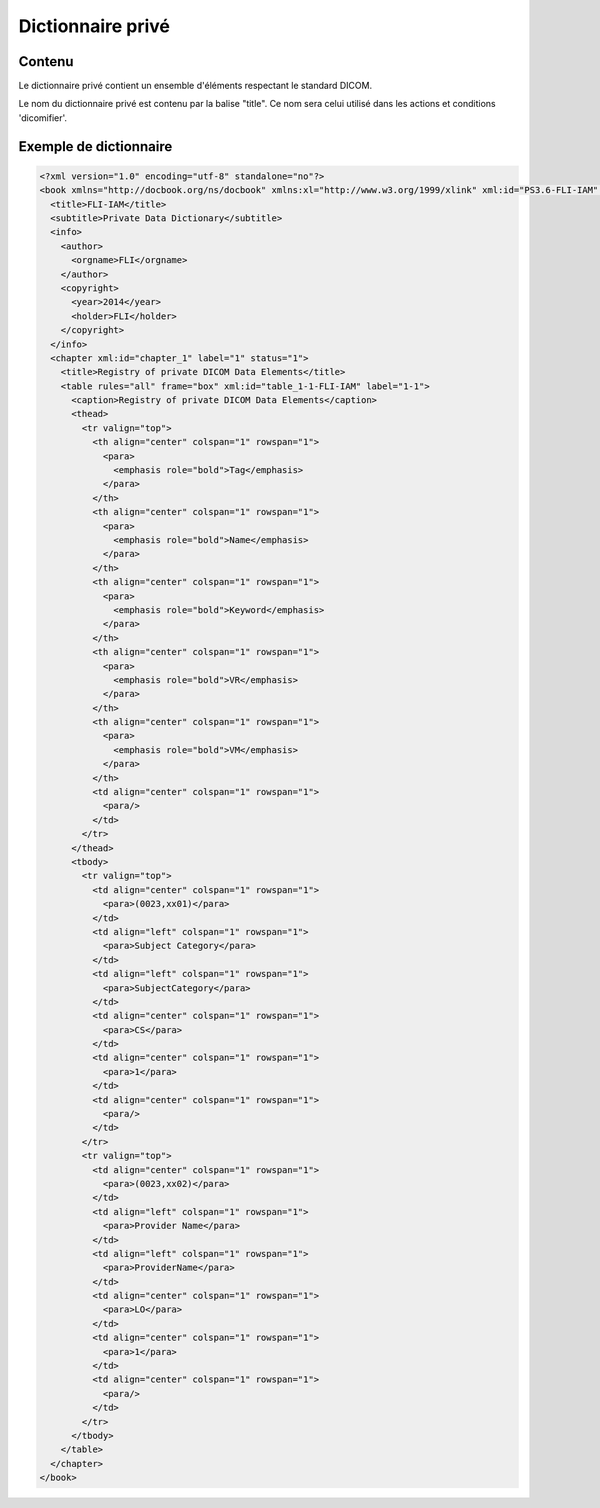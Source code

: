 Dictionnaire privé
==================

.. _Balise_PrivateDict:

Contenu
-------

Le dictionnaire privé contient un ensemble d'éléments respectant le standard DICOM.

Le nom du dictionnaire privé est contenu par la balise "title". Ce nom sera celui utilisé dans les actions et conditions 'dicomifier'.

Exemple de dictionnaire
-----------------------

.. code-block:: xml

    <?xml version="1.0" encoding="utf-8" standalone="no"?>
    <book xmlns="http://docbook.org/ns/docbook" xmlns:xl="http://www.w3.org/1999/xlink" xml:id="PS3.6-FLI-IAM" label="PS3.6-FLI-IAM" version="1.0">
      <title>FLI-IAM</title>
      <subtitle>Private Data Dictionary</subtitle>
      <info>
        <author>
          <orgname>FLI</orgname>
        </author>
        <copyright>
          <year>2014</year>
          <holder>FLI</holder>
        </copyright>
      </info>
      <chapter xml:id="chapter_1" label="1" status="1">
        <title>Registry of private DICOM Data Elements</title>
        <table rules="all" frame="box" xml:id="table_1-1-FLI-IAM" label="1-1">
          <caption>Registry of private DICOM Data Elements</caption>
          <thead>
            <tr valign="top">
              <th align="center" colspan="1" rowspan="1">
                <para>
                  <emphasis role="bold">Tag</emphasis>
                </para>
              </th>
              <th align="center" colspan="1" rowspan="1">
                <para>
                  <emphasis role="bold">Name</emphasis>
                </para>
              </th>
              <th align="center" colspan="1" rowspan="1">
                <para>
                  <emphasis role="bold">Keyword</emphasis>
                </para>
              </th>
              <th align="center" colspan="1" rowspan="1">
                <para>
                  <emphasis role="bold">VR</emphasis>
                </para>
              </th>
              <th align="center" colspan="1" rowspan="1">
                <para>
                  <emphasis role="bold">VM</emphasis>
                </para>
              </th>
              <td align="center" colspan="1" rowspan="1">
                <para/>
              </td>
            </tr>
          </thead>
          <tbody>
            <tr valign="top">
              <td align="center" colspan="1" rowspan="1">
                <para>(0023,xx01)</para>
              </td>
              <td align="left" colspan="1" rowspan="1">
                <para>Subject Category</para>
              </td>
              <td align="left" colspan="1" rowspan="1">
                <para>SubjectCategory</para>
              </td>
              <td align="center" colspan="1" rowspan="1">
                <para>CS</para>
              </td>
              <td align="center" colspan="1" rowspan="1">
                <para>1</para>
              </td>
              <td align="center" colspan="1" rowspan="1">
                <para/>
              </td>
            </tr>
            <tr valign="top">
              <td align="center" colspan="1" rowspan="1">
                <para>(0023,xx02)</para>
              </td>
              <td align="left" colspan="1" rowspan="1">
                <para>Provider Name</para>
              </td>
              <td align="left" colspan="1" rowspan="1">
                <para>ProviderName</para>
              </td>
              <td align="center" colspan="1" rowspan="1">
                <para>LO</para>
              </td>
              <td align="center" colspan="1" rowspan="1">
                <para>1</para>
              </td>
              <td align="center" colspan="1" rowspan="1">
                <para/>
              </td>
            </tr>
          </tbody>
        </table>
      </chapter>
    </book>
